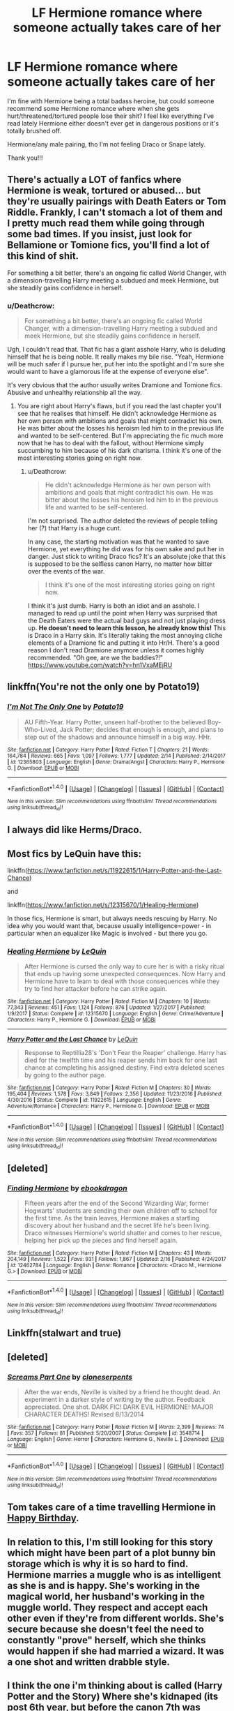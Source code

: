 #+TITLE: LF Hermione romance where someone actually takes care of her

* LF Hermione romance where someone actually takes care of her
:PROPERTIES:
:Author: booksandthebees
:Score: 14
:DateUnix: 1519151638.0
:DateShort: 2018-Feb-20
:FlairText: Request
:END:
I'm fine with Hermione being a total badass heroine, but could someone recommend some Hermione romance where when she gets hurt/threatened/tortured people lose their shit? I feel like everything I've read lately Hermione either doesn't ever get in dangerous positions or it's totally brushed off.

Hermione/any male pairing, tho I'm not feeling Draco or Snape lately.

Thank you!!!


** There's actually a LOT of fanfics where Hermione is weak, tortured or abused... but they're usually pairings with Death Eaters or Tom Riddle. Frankly, I can't stomach a lot of them and I pretty much read them while going through some bad times. If you insist, just look for Bellamione or Tomione fics, you'll find a lot of this kind of shit.

For something a bit better, there's an ongoing fic called World Changer, with a dimension-travelling Harry meeting a subdued and meek Hermione, but she steadily gains confidence in herself.
:PROPERTIES:
:Author: DeusSiveNatura
:Score: 9
:DateUnix: 1519158363.0
:DateShort: 2018-Feb-20
:END:

*** u/Deathcrow:
#+begin_quote
  For something a bit better, there's an ongoing fic called World Changer, with a dimension-travelling Harry meeting a subdued and meek Hermione, but she steadily gains confidence in herself.
#+end_quote

Ugh, I couldn't read that. That fic has a giant asshole Harry, who is deluding himself that he is being noble. It really makes my bile rise. "Yeah, Hermione will be much safer if I pursue her, put her into the spotlight and I'm sure she would want to have a glamorous life at the expense of everyone else".

It's very obvious that the author usually writes Dramione and Tomione fics. Abusive and unhealthy relationship all the way.
:PROPERTIES:
:Author: Deathcrow
:Score: 1
:DateUnix: 1519240027.0
:DateShort: 2018-Feb-21
:END:

**** You are right about Harry's flaws, but if you read the last chapter you'll see that he realises that himself. He didn't acknowledge Hermione as her own person with ambitions and goals that might contradict his own. He was bitter about the losses his heroism led him to in the previous life and wanted to be self-centered. But I'm appreciating the fic much more now that he has to deal with the fallout, without Hermione simply succumbing to him because of his dark charisma. I think it's one of the most interesting stories going on right now.
:PROPERTIES:
:Author: DeusSiveNatura
:Score: 1
:DateUnix: 1519298498.0
:DateShort: 2018-Feb-22
:END:

***** u/Deathcrow:
#+begin_quote
  He didn't acknowledge Hermione as her own person with ambitions and goals that might contradict his own. He was bitter about the losses his heroism led him to in the previous life and wanted to be self-centered.
#+end_quote

I'm not surprised. The author deleted the reviews of people telling her (?) that Harry is a huge cunt.

In any case, the starting motivation was that he wanted to save Hermione, yet everything he did was for his own sake and put her in danger. Just stick to writing Draco fics? It's an absolute joke that this is supposed to be the selfless canon Harry, no matter how bitter over the events of the war.

#+begin_quote
  I think it's one of the most interesting stories going on right now.
#+end_quote

I think it's just dumb. Harry is both an idiot and an asshole. I managed to read up until the point when Harry was surprised that the Death Eaters were the actual bad guys and not just playing dress up. *He doesn't need to learn this lesson, he already know this!* This is Draco in a Harry skin. It's literally taking the most annoying cliche elements of a Dramione fic and putting it into Hr/H. There's a good reason I don't read Dramione anymore unless it comes highly recommended. "Oh gee, are we the baddies?!" [[https://www.youtube.com/watch?v=hn1VxaMEjRU]]
:PROPERTIES:
:Author: Deathcrow
:Score: 2
:DateUnix: 1519298942.0
:DateShort: 2018-Feb-22
:END:


** linkffn(You're not the only one by Potato19)
:PROPERTIES:
:Author: iambeeblack
:Score: 5
:DateUnix: 1519155513.0
:DateShort: 2018-Feb-20
:END:

*** [[http://www.fanfiction.net/s/12365803/1/][*/I'm Not The Only One/*]] by [[https://www.fanfiction.net/u/5594536/Potato19][/Potato19/]]

#+begin_quote
  AU Fifth-Year. Harry Potter, unseen half-brother to the believed Boy-Who-Lived, Jack Potter; decides that enough is enough, and plans to step out of the shadows and announce himself in a big way. HHr.
#+end_quote

^{/Site/: [[http://www.fanfiction.net/][fanfiction.net]] *|* /Category/: Harry Potter *|* /Rated/: Fiction T *|* /Chapters/: 21 *|* /Words/: 164,784 *|* /Reviews/: 665 *|* /Favs/: 1,097 *|* /Follows/: 1,777 *|* /Updated/: 2/14 *|* /Published/: 2/14/2017 *|* /id/: 12365803 *|* /Language/: English *|* /Genre/: Drama/Angst *|* /Characters/: Harry P., Hermione G. *|* /Download/: [[http://www.ff2ebook.com/old/ffn-bot/index.php?id=12365803&source=ff&filetype=epub][EPUB]] or [[http://www.ff2ebook.com/old/ffn-bot/index.php?id=12365803&source=ff&filetype=mobi][MOBI]]}

--------------

*FanfictionBot*^{1.4.0} *|* [[[https://github.com/tusing/reddit-ffn-bot/wiki/Usage][Usage]]] | [[[https://github.com/tusing/reddit-ffn-bot/wiki/Changelog][Changelog]]] | [[[https://github.com/tusing/reddit-ffn-bot/issues/][Issues]]] | [[[https://github.com/tusing/reddit-ffn-bot/][GitHub]]] | [[[https://www.reddit.com/message/compose?to=tusing][Contact]]]

^{/New in this version: Slim recommendations using/ ffnbot!slim! /Thread recommendations using/ linksub(thread_id)!}
:PROPERTIES:
:Author: FanfictionBot
:Score: 1
:DateUnix: 1519155532.0
:DateShort: 2018-Feb-20
:END:


** I always did like Herms/Draco.
:PROPERTIES:
:Author: Cancelled_for_A
:Score: 2
:DateUnix: 1519210722.0
:DateShort: 2018-Feb-21
:END:


** Most fics by LeQuin have this:

linkffn([[https://www.fanfiction.net/s/11922615/1/Harry-Potter-and-the-Last-Chance]])

and

linkffn([[https://www.fanfiction.net/s/12315670/1/Healing-Hermione]])

In those fics, Hermione is smart, but always needs rescuing by Harry. No idea why you would want that, because usually intelligence=power - in particular when an equalizer like Magic is involved - but there you go.
:PROPERTIES:
:Author: Deathcrow
:Score: 4
:DateUnix: 1519157144.0
:DateShort: 2018-Feb-20
:END:

*** [[http://www.fanfiction.net/s/12315670/1/][*/Healing Hermione/*]] by [[https://www.fanfiction.net/u/1634726/LeQuin][/LeQuin/]]

#+begin_quote
  After Hermione is cursed the only way to cure her is with a risky ritual that ends up having some unexpected consequences. Now Harry and Hermione have to learn to deal with those consequences while they try to find her attacker before he can strike again.
#+end_quote

^{/Site/: [[http://www.fanfiction.net/][fanfiction.net]] *|* /Category/: Harry Potter *|* /Rated/: Fiction M *|* /Chapters/: 10 *|* /Words/: 77,343 *|* /Reviews/: 451 *|* /Favs/: 1,124 *|* /Follows/: 876 *|* /Updated/: 1/27/2017 *|* /Published/: 1/9/2017 *|* /Status/: Complete *|* /id/: 12315670 *|* /Language/: English *|* /Genre/: Crime/Adventure *|* /Characters/: Harry P., Hermione G. *|* /Download/: [[http://www.ff2ebook.com/old/ffn-bot/index.php?id=12315670&source=ff&filetype=epub][EPUB]] or [[http://www.ff2ebook.com/old/ffn-bot/index.php?id=12315670&source=ff&filetype=mobi][MOBI]]}

--------------

[[http://www.fanfiction.net/s/11922615/1/][*/Harry Potter and the Last Chance/*]] by [[https://www.fanfiction.net/u/1634726/LeQuin][/LeQuin/]]

#+begin_quote
  Response to Reptillia28's 'Don't Fear the Reaper' challenge. Harry has died for the twelfth time and his reaper sends him back for one last chance at completing his assigned destiny. Find extra deleted scenes by going to the author page.
#+end_quote

^{/Site/: [[http://www.fanfiction.net/][fanfiction.net]] *|* /Category/: Harry Potter *|* /Rated/: Fiction M *|* /Chapters/: 30 *|* /Words/: 195,404 *|* /Reviews/: 1,578 *|* /Favs/: 3,849 *|* /Follows/: 2,356 *|* /Updated/: 11/23/2016 *|* /Published/: 4/30/2016 *|* /Status/: Complete *|* /id/: 11922615 *|* /Language/: English *|* /Genre/: Adventure/Romance *|* /Characters/: Harry P., Hermione G. *|* /Download/: [[http://www.ff2ebook.com/old/ffn-bot/index.php?id=11922615&source=ff&filetype=epub][EPUB]] or [[http://www.ff2ebook.com/old/ffn-bot/index.php?id=11922615&source=ff&filetype=mobi][MOBI]]}

--------------

*FanfictionBot*^{1.4.0} *|* [[[https://github.com/tusing/reddit-ffn-bot/wiki/Usage][Usage]]] | [[[https://github.com/tusing/reddit-ffn-bot/wiki/Changelog][Changelog]]] | [[[https://github.com/tusing/reddit-ffn-bot/issues/][Issues]]] | [[[https://github.com/tusing/reddit-ffn-bot/][GitHub]]] | [[[https://www.reddit.com/message/compose?to=tusing][Contact]]]

^{/New in this version: Slim recommendations using/ ffnbot!slim! /Thread recommendations using/ linksub(thread_id)!}
:PROPERTIES:
:Author: FanfictionBot
:Score: 2
:DateUnix: 1519157173.0
:DateShort: 2018-Feb-20
:END:


** [deleted]
:PROPERTIES:
:Score: 1
:DateUnix: 1519155618.0
:DateShort: 2018-Feb-20
:END:

*** [[http://www.fanfiction.net/s/12462784/1/][*/Finding Hermione/*]] by [[https://www.fanfiction.net/u/8891473/ebookdragon][/ebookdragon/]]

#+begin_quote
  Fifteen years after the end of the Second Wizarding War, former Hogwarts' students are sending their own children off to school for the first time. As the train leaves, Hermione makes a startling discovery about her husband and the secret life he's been living. Draco witnesses Hermione's world shatter and comes to her rescue, helping her pick up the pieces and find herself again.
#+end_quote

^{/Site/: [[http://www.fanfiction.net/][fanfiction.net]] *|* /Category/: Harry Potter *|* /Rated/: Fiction M *|* /Chapters/: 43 *|* /Words/: 204,149 *|* /Reviews/: 1,522 *|* /Favs/: 931 *|* /Follows/: 1,867 *|* /Updated/: 2/16 *|* /Published/: 4/24/2017 *|* /id/: 12462784 *|* /Language/: English *|* /Genre/: Romance *|* /Characters/: <Draco M., Hermione G.> *|* /Download/: [[http://www.ff2ebook.com/old/ffn-bot/index.php?id=12462784&source=ff&filetype=epub][EPUB]] or [[http://www.ff2ebook.com/old/ffn-bot/index.php?id=12462784&source=ff&filetype=mobi][MOBI]]}

--------------

*FanfictionBot*^{1.4.0} *|* [[[https://github.com/tusing/reddit-ffn-bot/wiki/Usage][Usage]]] | [[[https://github.com/tusing/reddit-ffn-bot/wiki/Changelog][Changelog]]] | [[[https://github.com/tusing/reddit-ffn-bot/issues/][Issues]]] | [[[https://github.com/tusing/reddit-ffn-bot/][GitHub]]] | [[[https://www.reddit.com/message/compose?to=tusing][Contact]]]

^{/New in this version: Slim recommendations using/ ffnbot!slim! /Thread recommendations using/ linksub(thread_id)!}
:PROPERTIES:
:Author: FanfictionBot
:Score: 0
:DateUnix: 1519155680.0
:DateShort: 2018-Feb-20
:END:


** Linkffn(stalwart and true)
:PROPERTIES:
:Author: dontevenlikeboys
:Score: 1
:DateUnix: 1519155791.0
:DateShort: 2018-Feb-20
:END:


** [deleted]
:PROPERTIES:
:Score: 1
:DateUnix: 1519167190.0
:DateShort: 2018-Feb-21
:END:

*** [[http://www.fanfiction.net/s/3548714/1/][*/Screams Part One/*]] by [[https://www.fanfiction.net/u/881050/cloneserpents][/cloneserpents/]]

#+begin_quote
  After the war ends, Neville is visited by a friend he thought dead. An experiment in a darker style of writing by the author. Feedback appreciated. One shot. DARK FIC! DARK EVIL HERMIONE! MAJOR CHARACTER DEATHS! Revised 8/13/2014
#+end_quote

^{/Site/: [[http://www.fanfiction.net/][fanfiction.net]] *|* /Category/: Harry Potter *|* /Rated/: Fiction M *|* /Words/: 2,399 *|* /Reviews/: 74 *|* /Favs/: 357 *|* /Follows/: 81 *|* /Published/: 5/20/2007 *|* /Status/: Complete *|* /id/: 3548714 *|* /Language/: English *|* /Genre/: Horror *|* /Characters/: Hermione G., Neville L. *|* /Download/: [[http://www.ff2ebook.com/old/ffn-bot/index.php?id=3548714&source=ff&filetype=epub][EPUB]] or [[http://www.ff2ebook.com/old/ffn-bot/index.php?id=3548714&source=ff&filetype=mobi][MOBI]]}

--------------

*FanfictionBot*^{1.4.0} *|* [[[https://github.com/tusing/reddit-ffn-bot/wiki/Usage][Usage]]] | [[[https://github.com/tusing/reddit-ffn-bot/wiki/Changelog][Changelog]]] | [[[https://github.com/tusing/reddit-ffn-bot/issues/][Issues]]] | [[[https://github.com/tusing/reddit-ffn-bot/][GitHub]]] | [[[https://www.reddit.com/message/compose?to=tusing][Contact]]]

^{/New in this version: Slim recommendations using/ ffnbot!slim! /Thread recommendations using/ linksub(thread_id)!}
:PROPERTIES:
:Author: FanfictionBot
:Score: 1
:DateUnix: 1519167220.0
:DateShort: 2018-Feb-21
:END:


** Tom takes care of a time travelling Hermione in [[https://www.fanfiction.net/s/10586673/1/][Happy Birthday]].
:PROPERTIES:
:Score: 1
:DateUnix: 1519175128.0
:DateShort: 2018-Feb-21
:END:


** In relation to this, I'm still looking for this story which might have been part of a plot bunny bin storage which is why it is so hard to find. Hermione marries a muggle who is as intelligent as she is and is happy. She's working in the magical world, her husband's working in the muggle world. They respect and accept each other even if they're from different worlds. She's secure because she doesn't feel the need to constantly "prove" herself, which she thinks would happen if she had married a wizard. It was a one shot and written drabble style.
:PROPERTIES:
:Author: Termsndconditions
:Score: 1
:DateUnix: 1519221855.0
:DateShort: 2018-Feb-21
:END:


** I think the one i'm thinking about is called (Harry Potter and the Story) Where she's kidnaped (its post 6th year, but before the canon 7th was released) and then raped and Harry goes on a rampage.
:PROPERTIES:
:Author: nauze18
:Score: 1
:DateUnix: 1519259652.0
:DateShort: 2018-Feb-22
:END:

*** linkffn(Harry Potter and the Story by Dad by Dad9)
:PROPERTIES:
:Author: nauze18
:Score: 1
:DateUnix: 1519259899.0
:DateShort: 2018-Feb-22
:END:

**** [[http://www.fanfiction.net/s/3302452/1/][*/Harry Potter and the Story by Dad/*]] by [[https://www.fanfiction.net/u/1184756/Dad9][/Dad9/]]

#+begin_quote
  A post HBP book seven substitute started well before DH. It is a HHr book. Ron and Ginny stay likable. I try to stay with the canon as much as possible and will eventually explain all actions and abilities. Please read the intro for more details.
#+end_quote

^{/Site/: [[http://www.fanfiction.net/][fanfiction.net]] *|* /Category/: Harry Potter *|* /Rated/: Fiction M *|* /Chapters/: 145 *|* /Words/: 992,501 *|* /Reviews/: 2,450 *|* /Favs/: 1,564 *|* /Follows/: 1,580 *|* /Updated/: 8/13/2017 *|* /Published/: 12/22/2006 *|* /id/: 3302452 *|* /Language/: English *|* /Genre/: Adventure/Romance *|* /Characters/: Harry P., Hermione G. *|* /Download/: [[http://www.ff2ebook.com/old/ffn-bot/index.php?id=3302452&source=ff&filetype=epub][EPUB]] or [[http://www.ff2ebook.com/old/ffn-bot/index.php?id=3302452&source=ff&filetype=mobi][MOBI]]}

--------------

*FanfictionBot*^{1.4.0} *|* [[[https://github.com/tusing/reddit-ffn-bot/wiki/Usage][Usage]]] | [[[https://github.com/tusing/reddit-ffn-bot/wiki/Changelog][Changelog]]] | [[[https://github.com/tusing/reddit-ffn-bot/issues/][Issues]]] | [[[https://github.com/tusing/reddit-ffn-bot/][GitHub]]] | [[[https://www.reddit.com/message/compose?to=tusing][Contact]]]

^{/New in this version: Slim recommendations using/ ffnbot!slim! /Thread recommendations using/ linksub(thread_id)!}
:PROPERTIES:
:Author: FanfictionBot
:Score: 1
:DateUnix: 1519259916.0
:DateShort: 2018-Feb-22
:END:


** Losing shit when Hermione gets hurt is a specialty for Robst if you want to read some of his stories. I can't really think of a single one of his stories that doesn't involve that.
:PROPERTIES:
:Author: Kingsonne
:Score: 1
:DateUnix: 1519271217.0
:DateShort: 2018-Feb-22
:END:
